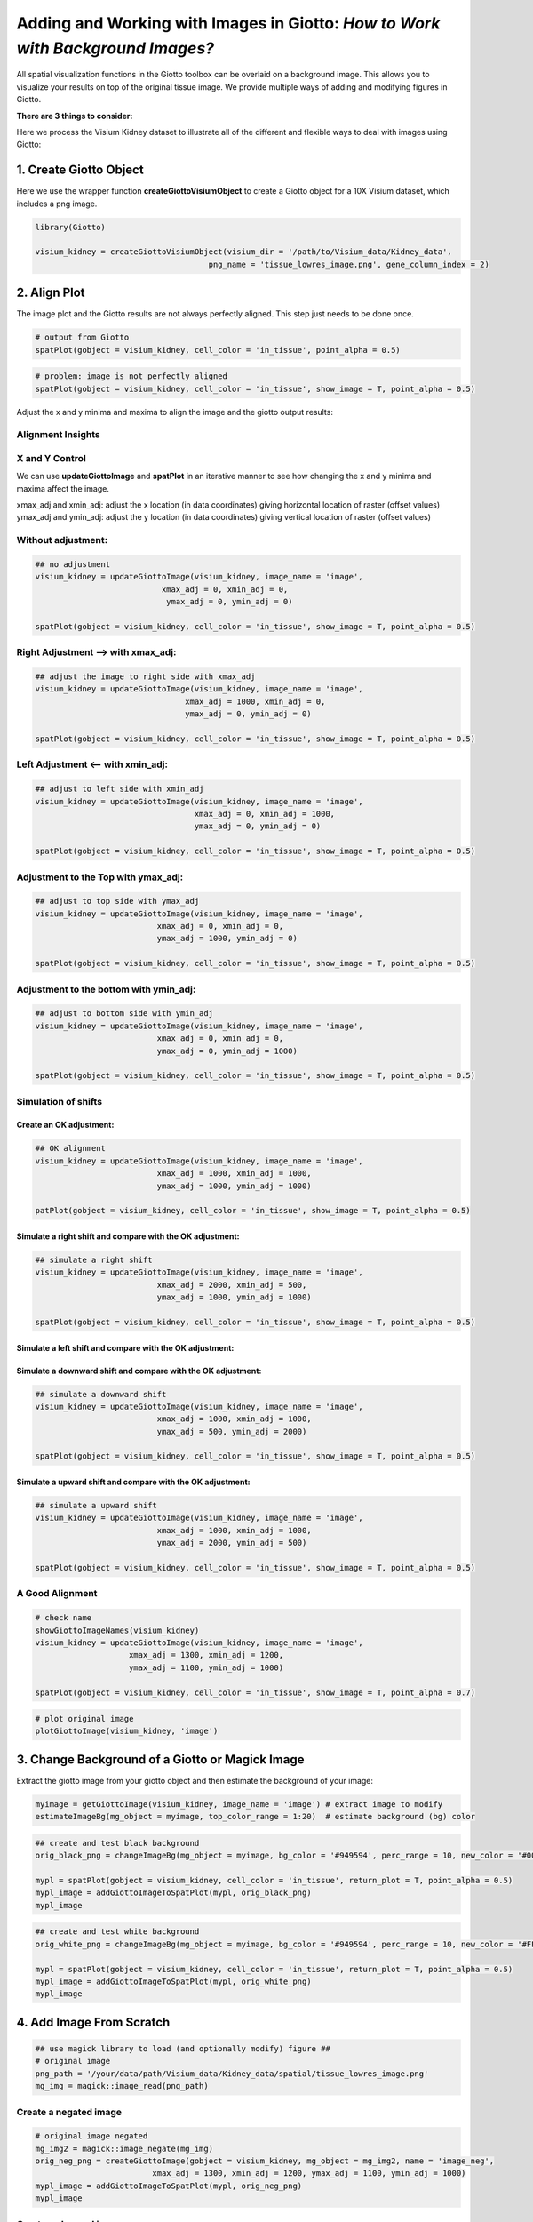 
.. _working-with-giotto-images:

#################################################################################
Adding and Working with Images in Giotto: *How to Work with Background Images?*
#################################################################################

All spatial visualization functions in the Giotto toolbox can be overlaid on a background image. This allows you to visualize your results on top of the original tissue image. We provide multiple ways of adding and modifying figures in Giotto. 

**There are 3 things to consider:**

.. dropdown:: **1. How to add an image to a Giotto object?**
	:animate: fade-in

	* **createGiottoVisiumObject** can be used directly for a visium 10X dataset
	* **createGiottoImage** can be used to create a Giotto image object from a magick image object
	* **addGiottoImage** this add a Giotto image to your Giotto object
	* **updateGiottoImage** this helps to adjust the alignment of your image with your results


.. dropdown:: **2. How to modify an image (i.e. change the background color)?**
	:animate: fade-in

	* **estimateImageBg** function to estimate the background color of your Giotto or magick image
	* **changeImageBg** function to change the background color of your image
	* **plotGiottoImage** function to plot an image by itself


.. dropdown:: **3. How to show these images with your spatial plots?**
	:animate: fade-in

	* **showGiottoImageNames:** this tells you which giotto image(s) are part of your giotto object
	* Each spatial plotting function has the following 3 parameters:

    	1. show_image = TRUE or FALSE, to show a background image or not
    	2. image_name = name of associated Giotto image to use for the background image (option 1)
    	3. gimage = a giotto image object to use (option 2)

	* **addGiottoImageToSpatPlot** to test your giotto images you can use this function to them to spatPlot result

Here we process the Visium Kidney dataset to illustrate all of the different and flexible ways to deal with images using Giotto:

****************************
1. Create Giotto Object
****************************

Here we use the wrapper function **createGiottoVisiumObject** to create a Giotto object for a 10X Visium dataset, which includes a png image.

.. code-block::
    
    library(Giotto)

    visium_kidney = createGiottoVisiumObject(visium_dir = '/path/to/Visium_data/Kidney_data',
                                         png_name = 'tissue_lowres_image.png', gene_column_index = 2)

****************************
2. Align Plot
****************************

The image plot and the Giotto results are not always perfectly aligned. This step just needs to be done once.

.. code-block::

    # output from Giotto
    spatPlot(gobject = visium_kidney, cell_color = 'in_tissue', point_alpha = 0.5)

.. image:: /images/howtos/giotto_images/vignette_1/2_a_spatplot.png  
	:width: 400
	:alt: 2_a_spatplot.png  


.. code-block::

	# problem: image is not perfectly aligned
	spatPlot(gobject = visium_kidney, cell_color = 'in_tissue', show_image = T, point_alpha = 0.5)

.. image:: /images/howtos/giotto_images/vignette_1/2_b_spatplot_image.png 
	:width: 400
	:alt: 2_b_spatplot_image.png   


Adjust the x and y minima and maxima to align the image and the giotto output results:

Alignment Insights
======================

X and Y Control
=====================

We can use **updateGiottoImage** and **spatPlot** in an iterative manner to see how changing the x and y minima and maxima affect the image.

xmax_adj and xmin_adj: adjust the x location (in data coordinates) giving horizontal location of raster (offset values)
ymax_adj and ymin_adj: adjust the y location (in data coordinates) giving vertical location of raster (offset values)

Without adjustment:
=====================

.. code-block::

	## no adjustment
	visium_kidney = updateGiottoImage(visium_kidney, image_name = 'image',
                               	   xmax_adj = 0, xmin_adj = 0,
                              	    ymax_adj = 0, ymin_adj = 0)

	spatPlot(gobject = visium_kidney, cell_color = 'in_tissue', show_image = T, point_alpha = 0.5)


.. image:: /images/howtos/giotto_images/vignette_1/2_c_spatplot_image_adjusted_1.png
	:width: 400
	:alt: 2_c_spatplot_image_adjusted_1.png 

Right Adjustment –> with xmax_adj:
======================================

.. code-block::

	## adjust the image to right side with xmax_adj
	visium_kidney = updateGiottoImage(visium_kidney, image_name = 'image',
          	                        xmax_adj = 1000, xmin_adj = 0,
   		                        ymax_adj = 0, ymin_adj = 0)

	spatPlot(gobject = visium_kidney, cell_color = 'in_tissue', show_image = T, point_alpha = 0.5)


.. image:: /images/howtos/giotto_images/vignette_1/2_c_spatplot_image_adjusted_2.png 
	:width: 400
	:alt: 2_c_spatplot_image_adjusted_2.png 


Left Adjustment <– with xmin_adj:
====================================
.. code-block::


	## adjust to left side with xmin_adj
	visium_kidney = updateGiottoImage(visium_kidney, image_name = 'image',
        	                          xmax_adj = 0, xmin_adj = 1000,
        	                          ymax_adj = 0, ymin_adj = 0)

	spatPlot(gobject = visium_kidney, cell_color = 'in_tissue', show_image = T, point_alpha = 0.5)

.. image:: /images/howtos/giotto_images/vignette_1/2_c_spatplot_image_adjusted_3.png
	:width: 400
	:alt: 2_c_spatplot_image_adjusted_3.png

Adjustment to the Top with ymax_adj:
=======================================

.. code-block::

	## adjust to top side with ymax_adj
	visium_kidney = updateGiottoImage(visium_kidney, image_name = 'image',
                                  xmax_adj = 0, xmin_adj = 0,
                                  ymax_adj = 1000, ymin_adj = 0)

	spatPlot(gobject = visium_kidney, cell_color = 'in_tissue', show_image = T, point_alpha = 0.5)

.. image:: /images/howtos/giotto_images/vignette_1/2_c_spatplot_image_adjusted_4.png
	:width: 400
	:alt: 2_c_spatplot_image_adjusted_4.png

Adjustment to the bottom with ymin_adj:
==========================================

.. code-block::

	## adjust to bottom side with ymin_adj
	visium_kidney = updateGiottoImage(visium_kidney, image_name = 'image',
                                  xmax_adj = 0, xmin_adj = 0,
                                  ymax_adj = 0, ymin_adj = 1000)

	spatPlot(gobject = visium_kidney, cell_color = 'in_tissue', show_image = T, point_alpha = 0.5)


.. image:: /images/howtos/giotto_images/vignette_1/2_c_spatplot_image_adjusted_5.png
	:width: 400
	:alt: 2_c_spatplot_image_adjusted_5.png

Simulation of shifts
=======================

Create an OK adjustment:
--------------------------

.. code-block::

	## OK alignment
	visium_kidney = updateGiottoImage(visium_kidney, image_name = 'image',
                                  xmax_adj = 1000, xmin_adj = 1000,
                                  ymax_adj = 1000, ymin_adj = 1000)

	patPlot(gobject = visium_kidney, cell_color = 'in_tissue', show_image = T, point_alpha = 0.5)


.. image:: /images/howtos/giotto_images/vignette_1/2_c_spatplot_image_adjusted_6.png
	:width: 400
	:alt: 2_c_spatplot_image_adjusted_6.png

Simulate a right shift and compare with the OK adjustment:
-------------------------------------------------------------

.. code-block::


	## simulate a right shift
	visium_kidney = updateGiottoImage(visium_kidney, image_name = 'image',
                                  xmax_adj = 2000, xmin_adj = 500,
                                  ymax_adj = 1000, ymin_adj = 1000)

	spatPlot(gobject = visium_kidney, cell_color = 'in_tissue', show_image = T, point_alpha = 0.5)

.. image:: /images/howtos/giotto_images/vignette_1/2_c_spatplot_image_adjusted_7.png
	:width: 400
	:alt: 2_c_spatplot_image_adjusted_7.png

Simulate a left shift and compare with the OK adjustment:
-------------------------------------------------------------

.. code-block:


	## simulate a right shift
	visium_kidney = updateGiottoImage(visium_kidney, image_name = 'image',
                                  xmax_adj = 2000, xmin_adj = 500,
                                  ymax_adj = 1000, ymin_adj = 1000)

	spatPlot(gobject = visium_kidney, cell_color = 'in_tissue', show_image = T, point_alpha = 0.5)

.. image:: /images/howtos/giotto_images/vignette_1/2_c_spatplot_image_adjusted_8.png
	:width: 400
	:alt: 2_c_spatplot_image_adjusted_8.png

Simulate a downward shift and compare with the OK adjustment:
--------------------------------------------------------------

.. code-block::


	## simulate a downward shift
	visium_kidney = updateGiottoImage(visium_kidney, image_name = 'image',
                                  xmax_adj = 1000, xmin_adj = 1000,
                                  ymax_adj = 500, ymin_adj = 2000)

	spatPlot(gobject = visium_kidney, cell_color = 'in_tissue', show_image = T, point_alpha = 0.5)

.. image:: /images/howtos/giotto_images/vignette_1/2_c_spatplot_image_adjusted_9.png
	:width: 400
	:alt: 2_c_spatplot_image_adjusted_9.png

Simulate a upward shift and compare with the OK adjustment:
--------------------------------------------------------------

.. code-block::

	## simulate a upward shift
	visium_kidney = updateGiottoImage(visium_kidney, image_name = 'image',
                                  xmax_adj = 1000, xmin_adj = 1000,
                                  ymax_adj = 2000, ymin_adj = 500)

	spatPlot(gobject = visium_kidney, cell_color = 'in_tissue', show_image = T, point_alpha = 0.5)

.. image:: /images/howtos/giotto_images/vignette_1/2_c_spatplot_image_adjusted_10.png
	:width: 400
	:alt: 2_c_spatplot_image_adjusted_10.png

A Good Alignment
=====================

.. code-block::

	# check name
	showGiottoImageNames(visium_kidney)
	visium_kidney = updateGiottoImage(visium_kidney, image_name = 'image',
                            xmax_adj = 1300, xmin_adj = 1200,
                            ymax_adj = 1100, ymin_adj = 1000)

	spatPlot(gobject = visium_kidney, cell_color = 'in_tissue', show_image = T, point_alpha = 0.7)

.. image:: /images/howtos/giotto_images/vignette_1/2_c_spatplot_image_adjusted_11.png
	:width: 400
	:alt: 2_c_spatplot_image_adjusted_11.png

.. code-block::

	# plot original image
	plotGiottoImage(visium_kidney, 'image')

.. image:: /images/howtos/giotto_images/vignette_1/2_d_original_plot.png 
	:width: 400
	:alt: 2_d_original_plot.png 

*******************************************************
3. Change Background of a Giotto or Magick Image
*******************************************************

Extract the giotto image from your giotto object and then estimate the background of your image:

.. code-block::

	myimage = getGiottoImage(visium_kidney, image_name = 'image') # extract image to modify
	estimateImageBg(mg_object = myimage, top_color_range = 1:20)  # estimate background (bg) color

.. image:: /images/howtos/giotto_images/vignette_1/3_a_background_colors.png
	:width: 400
	:alt: 3_a_background_colors.png

.. code-block:: 

	## create and test black background
	orig_black_png = changeImageBg(mg_object = myimage, bg_color = '#949594', perc_range = 10, new_color = '#000000', new_name = 'black_bg')

	mypl = spatPlot(gobject = visium_kidney, cell_color = 'in_tissue', return_plot = T, point_alpha = 0.5)
	mypl_image = addGiottoImageToSpatPlot(mypl, orig_black_png)
	mypl_image

.. image:: /images/howtos/giotto_images/vignette_1/3_b_black_background.png
	:width: 400
	:alt: 3_b_black_background.png

.. code-block::

	## create and test white background
	orig_white_png = changeImageBg(mg_object = myimage, bg_color = '#949594', perc_range = 10, new_color = '#FFFFFF', new_name = 'white_bg')

	mypl = spatPlot(gobject = visium_kidney, cell_color = 'in_tissue', return_plot = T, point_alpha = 0.5)
	mypl_image = addGiottoImageToSpatPlot(mypl, orig_white_png)
	mypl_image

.. image:: /images/howtos/giotto_images/vignette_1/3_c_white_background.png
	:width: 400
	:alt: 3_c_white_background.png

*******************************************************
4. Add Image From Scratch 
*******************************************************

.. code-block::

	## use magick library to load (and optionally modify) figure ##
	# original image
	png_path = '/your/data/path/Visium_data/Kidney_data/spatial/tissue_lowres_image.png'
	mg_img = magick::image_read(png_path)

Create a negated image
========================

.. code-block::

	# original image negated
	mg_img2 = magick::image_negate(mg_img)
	orig_neg_png = createGiottoImage(gobject = visium_kidney, mg_object = mg_img2, name = 'image_neg',
                                 xmax_adj = 1300, xmin_adj = 1200, ymax_adj = 1100, ymin_adj = 1000)
	mypl_image = addGiottoImageToSpatPlot(mypl, orig_neg_png)
	mypl_image

.. image:: /images/howtos/giotto_images/vignette_1/4_a_external_image_negated.png
	:width: 400
	:alt: 4_a_external_image_negated.png

Create a charcoal image
=========================

.. code-block::

	# charcoal image (black/white)
	mg_img3 = magick::image_charcoal(mg_img, radius = 1)
	mg_img3 = magick::image_convert(mg_img3, colorspace = 'rgb')
	orig_charc_png = createGiottoImage(gobject = visium_kidney, mg_object = mg_img3, name = 'image_charc',
                                   xmax_adj = 1300, xmin_adj = 1200, ymax_adj = 1100, ymin_adj = 1000)
	mypl_image = addGiottoImageToSpatPlot(mypl, orig_charc_png)
	mypl_image

.. image:: /images/howtos/giotto_images/vignette_1/4_b_external_image_charcoal.png
	:width: 400
	:alt: 4_b_external_image_charcoal.png

Add multiple new images to your giotto object
==============================================

.. code-block::

	## add images to Giotto object ##
	image_list = list(orig_white_png, orig_black_png, orig_neg_png, orig_charc_png)
	visium_kidney = addGiottoImage(gobject = visium_kidney,
                               images = image_list)
	showGiottoImageNames(visium_kidney) # shows which Giotto images are attached to you Giotto object

**********************************
5. Example: Kidney Analysis 
**********************************

5.1 Processing
===============

.. code-block::


	## subset on spots that were covered by tissue
	metadata = pDataDT(visium_kidney)
	in_tissue_barcodes = metadata[in_tissue == 1]$cell_ID
	visium_kidney = subsetGiotto(visium_kidney, cell_ids = in_tissue_barcodes)

	## filter
	visium_kidney <- filterGiotto(gobject = visium_kidney,
                              expression_threshold = 1,
                              gene_det_in_min_cells = 50,
                              min_det_genes_per_cell = 1000,
                              expression_values = c('raw'),
                              verbose = T)
	## normalize
	visium_kidney <- normalizeGiotto(gobject = visium_kidney, scalefactor = 6000, verbose = T)
	## add gene & cell statistics
	visium_kidney <- addStatistics(gobject = visium_kidney)
	## visualize
	spatPlot(gobject = visium_kidney)

.. image:: /images/howtos/giotto_images/vignette_1/5_1_a_spatial_locations.png 
	:width: 400
	:alt: 5_1_a_spatial_locations.png 

.. code-block::

	spatPlot(gobject = visium_kidney, cell_color = 'nr_genes', color_as_factor = F)

.. image:: /images/howtos/giotto_images/vignette_1/5_1_b_nr_genes.png
	:width: 400
	:alt: 5_1_b_nr_genes.png

.. code-block::

	# add black background image
	spatPlot(gobject = visium_kidney, show_image = T, image_name = "black_bg",
           	cell_color = 'nr_genes', color_as_factor = F, point_alpha = 0.5)

.. image:: /images/howtos/giotto_images/vignette_1/5_1_c_nr_genes_black_bg.png 
			   :width: 400
			   :alt: 5_1_c_nr_genes_black_bg.png 

.. code-block::

	## alternative: directly provide a gimage (giotto image object), this will override the the image_name param
	spatPlot(gobject = visium_kidney, show_image = T, gimage = orig_charc_png,
           	cell_color = 'nr_genes', color_as_factor = F, point_alpha = 0.8)

.. image:: /images/howtos/giotto_images/vignette_1/5_1_d_nr_genes_charc_bg.png  
			   :width: 400
			   :alt: 5_1_d_nr_genes_charc_bg.png  

5.2 Dimension Reduction 
===========================

.. code-block::

	## highly variable genes (HVG)
	visium_kidney <- calculateHVG(gobject = visium_kidney, nr_expression_groups = 10)

	## select genes based on HVG and gene statistics, both found in gene metadata
	gene_metadata = fDataDT(visium_kidney)
	featgenes = gene_metadata[hvg == 'yes' & perc_cells > 4 & mean_expr_det > 0.5]$gene_ID

	## run PCA on expression values (default)
	visium_kidney <- runPCA(gobject = visium_kidney, genes_to_use = featgenes)

	## run UMAP and tSNE on PCA space (default)
	visium_kidney <- runUMAP(visium_kidney, dimensions_to_use = 1:10)
	plotUMAP(gobject = visium_kidney)

.. image:: /images/howtos/giotto_images/vignette_1/5_2_a_UMAP_reduction.png  
	:width: 400
	:alt: 5_2_a_UMAP_reduction.png  

5.3 Cluster
==============

.. code-block::
	
	## sNN network (default)
	visium_kidney <- createNearestNetwork(gobject = visium_kidney, dimensions_to_use = 1:10, k = 15)
	## Leiden clustering
	visium_kidney <- doLeidenCluster(gobject = visium_kidney, resolution = 0.4, n_iterations = 1000)
	plotUMAP(gobject = visium_kidney,
        	 cell_color = 'leiden_clus', show_NN_network = T, point_size = 2.5)

.. image:: /images/howtos/giotto_images/vignette_1/5_3_a_UMAP_leiden.png
			   :width: 400
			   :alt: 5_3_a_UMAP_leiden.png

5.4 Co-Visualize
=====================

.. code-block::

	# expression and spatial
	showGiottoImageNames(visium_kidney)

	spatDimPlot(gobject = visium_kidney, cell_color = 'leiden_clus',
            show_image = T, image_name = 'black_bg',
            dim_point_size = 2, spat_point_size = 2.5,
            save_param = list(save_name = '7_a_covis_leiden_black'))

.. image:: /images/howtos/giotto_images/vignette_1/5_4_a_covis_leiden_black.png
			   :width: 400
			   :alt: 5_4_a_covis_leiden_black.png

.. code-block::

	spatDimPlot(gobject = visium_kidney, cell_color = 'leiden_clus',
            	show_image = T, image_name = 'image_neg',
            	dim_point_size = 2, spat_point_size = 2.5,
            	save_param = list(save_name = '7_b_covis_leiden_negated'))

.. image:: /images/howtos/giotto_images/vignette_1/5_4_b_covis_leiden_negated.png
				:width: 400
				:alt: 5_4_b_covis_leiden_negated.png

.. code-block::

	spatDimPlot(gobject = visium_kidney, cell_color = 'leiden_clus',
            	show_image = T, image_name = 'image_charc',
            	dim_point_size = 2, spat_point_size = 2.5,
            	save_param = list(save_name = '7_b_covis_leiden_charc'))

.. image:: /images/howtos/giotto_images/vignette_1/5_4_c_covis_leiden_charc.png
			   :width: 400
			   :alt: 5_4_c_covis_leiden_charc.png


5.5 Spatial Gene Plots
=============================

.. code-block::

	## gene plots ##
	spatGenePlot(visium_kidney, show_image = T, image_name = 'image_charc',
             	expression_values = 'scaled', point_size = 2, 
             	genes = c('Lrp2', 'Sptssb', 'Slc12a3'),  cow_n_col = 2, 
             	cell_color_gradient = c('darkblue', 'white', 'red'), gradient_midpoint = 0, point_alpha = 0.8,
             	save_param = list(save_name = '8_a_spatgene_charc'))

.. image:: /images/howtos/giotto_images/vignette_1/5_5_a_spatgene_charc_vor.png
			   :width: 400
			   :alt: 5_5_a_spatgene_charc_vor.png

.. code-block::

	spatGenePlot(visium_kidney, show_image = T, image_name = 'image_charc',
             	expression_values = 'scaled', point_size = 2, point_shape = 'voronoi',
             	genes = c('Lrp2', 'Sptssb', 'Slc12a3'),  cow_n_col = 2, 
             	cell_color_gradient = c('darkblue', 'white', 'red'), gradient_midpoint = 0, vor_alpha = 0.8,
             	save_param = list(save_name = '8_b_spatgene_charc_vor'))

.. image:: /images/howtos/giotto_images/vignette_1/5_5_b_spatgene_charc_vor.png
			   :width: 400
			   :alt: 5_5_b_spatgene_charc_vor.png

5.6 Subset Plots
=====================

.. code-block::

	visium_kidney_subset = subsetGiottoLocs(visium_kidney, x_min = 3000, x_max = 5500, y_min = -10000, y_max = -7000)

	spatGenePlot(visium_kidney_subset, show_image = T, image_name = 'image_charc',
             	expression_values = 'scaled', point_size = 4, 
             	genes = c('Lrp2', 'Sptssb', 'Slc12a3'),  cow_n_col = 2, 
             	cell_color_gradient = c('darkblue', 'white', 'red'), gradient_midpoint = 0,
             	point_alpha = 0.8,
             	save_param = list(save_name = '9_a_subset_spatgene_charc'))

.. image:: /images/howtos/giotto_images/vignette_1/5_6_a_subset_spatgene_charc.png
				 :width: 400
				 :alt: 5_6_a_subset_spatgene_charc.png

.. code-block::

	spatGenePlot(visium_kidney_subset, show_image = T, image_name = 'image_charc',
             	expression_values = 'scaled', point_size = 4,  point_shape = 'voronoi', vor_alpha = 0.5,
             	genes = c('Lrp2', 'Sptssb', 'Slc12a3'),  cow_n_col = 2, 
             	cell_color_gradient = c('darkblue', 'white', 'red'), gradient_midpoint = 0,
             	save_param = list(save_name = '9_b_subset_spatgene_charc_vor'))

.. image:: /images/howtos/giotto_images/vignette_1/5_6_b_subset_spatgene_charc_vor.png
				 :width: 400
				 :alt: 5_6_b_subset_spatgene_charc_vor.png





	